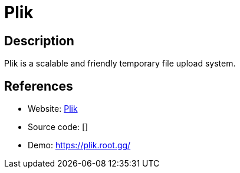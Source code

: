 = Plik

:Name:          Plik
:Language:      Plik
:License:       MIT
:Topic:         File Sharing and Synchronization
:Category:      Distributed filesystems
:Subcategory:   Single-click/drag-n-drop upload

// END-OF-HEADER. DO NOT MODIFY OR DELETE THIS LINE

== Description

Plik is a scalable and friendly temporary file upload system.

== References

* Website: https://github.com/root-gg/plik[Plik]
* Source code: []
* Demo: https://plik.root.gg/[https://plik.root.gg/]
